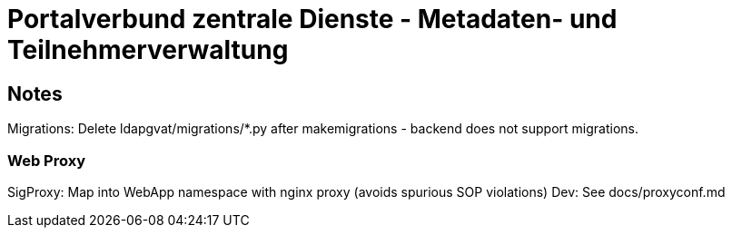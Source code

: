 # Portalverbund zentrale Dienste - Metadaten- und Teilnehmerverwaltung


## Notes
Migrations: Delete ldapgvat/migrations/*.py after makemigrations - backend does not support migrations.

### Web Proxy

SigProxy: Map into WebApp namespace with nginx proxy (avoids spurious SOP violations)
Dev: See docs/proxyconf.md

